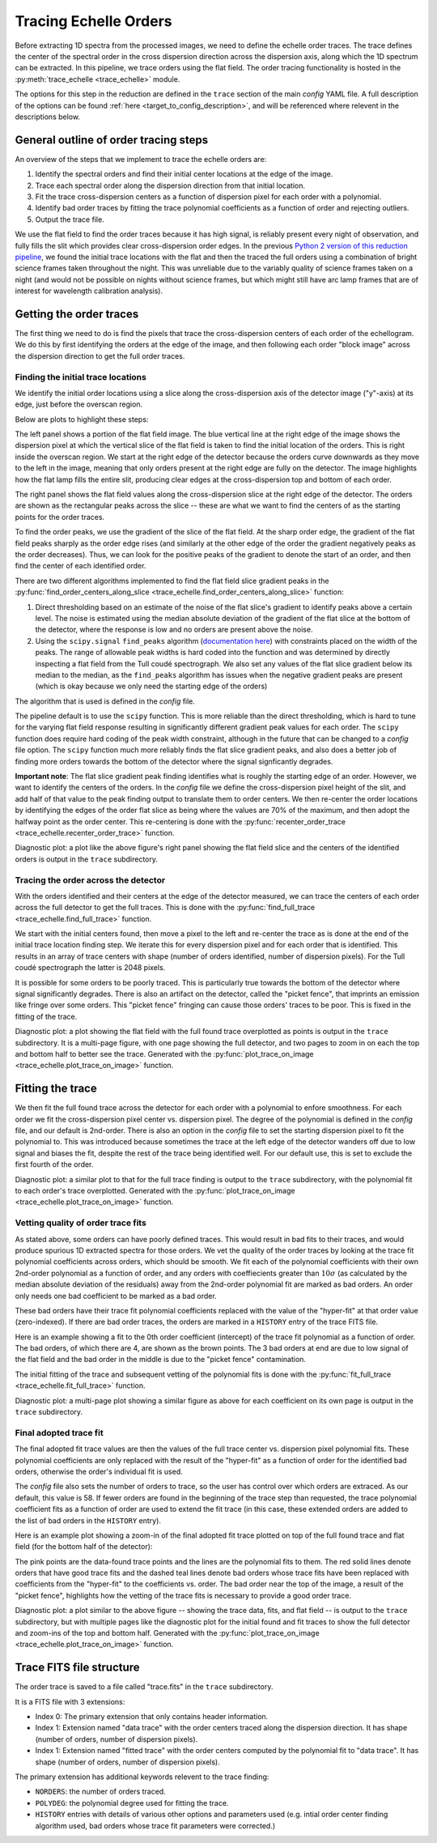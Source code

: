 Tracing Echelle Orders
======================

.. raw:: html

    <style> .red {color:red} </style>
    <style> .purple {color:#731683;font-weight:bold} </style>

.. role:: red
.. role:: purple

Before extracting 1D spectra from the processed images, we need to define the echelle order traces. The trace defines the center of the spectral order in the cross dispersion direction across the dispersion axis, along which the 1D spectrum can be extracted. In this pipeline, we trace orders using the flat field. The order tracing functionality is hosted in the :py:meth:`trace_echelle <trace_echelle>` module.

The options for this step in the reduction are defined in the ``trace`` section of the main *config* YAML file. A full description of the options can be found :ref:`here <target_to_config_description>`, and will be referenced where relevent in the descriptions below.

General outline of order tracing steps
--------------------------------------

An overview of the steps that we implement to trace the echelle orders are:

1. Identify the spectral orders and find their initial center locations at the edge of the image.
2. Trace each spectral order along the dispersion direction from that initial location.
3. Fit the trace cross-dispersion centers as a function of dispersion pixel for each order with a polynomial.
4. Identify bad order traces by fitting the trace polynomial coefficients as a function of order and rejecting outliers.
5. Output the trace file.

We use the flat field to find the order traces because it has high signal, is reliably present every night of observation, and fully fills the slit which provides clear cross-dispersion order edges. In the previous `Python 2 version of this reduction pipeline <https://github.com/dkrolikowski/coudereduction>`_, we found the initial trace locations with the flat and then the traced the full orders using a combination of bright science frames taken throughout the night. This was unreliable due to the variably quality of science frames taken on a night (and would not be possible on nights without science frames, but which might still have arc lamp frames that are of interest for wavelength calibration analysis).

Getting the order traces
------------------------

The first thing we need to do is find the pixels that trace the cross-dispersion centers of each order of the echellogram. We do this by first identifying the orders at the edge of the image, and then following each order "block image" across the dispersion direction to get the full order traces. 

Finding the initial trace locations
+++++++++++++++++++++++++++++++++++

We identify the initial order locations using a slice along the cross-dispersion axis of the detector image ("y"-axis) at its edge, just before the overscan region. 

Below are plots to highlight these steps:

.. image:: images/trace_start.pdf
	:width: 90%
	:alt: Plots to illustrate the identifcation of order and initial starting trace locations.

The left panel shows a portion of the flat field image. The blue vertical line at the right edge of the image shows the dispersion pixel at which the vertical slice of the flat field is taken to find the initial location of the orders. This is right inside the overscan region. We start at the right edge of the detector because the orders curve downwards as they move to the left in the image, meaning that only orders present at the right edge are fully on the detector. The image highlights how the flat lamp fills the entire slit, producing clear edges at the cross-dispersion top and bottom of each order.

The right panel shows the flat field values along the cross-dispersion slice at the right edge of the detector. The orders are shown as the rectangular peaks across the slice -- these are what we want to find the centers of as the starting points for the order traces.

To find the order peaks, we use the gradient of the slice of the flat field. At the sharp order edge, the gradient of the flat field peaks sharply as the order edge rises (and similarly at the other edge of the order the gradient negatively peaks as the order decreases). Thus, we can look for the positive peaks of the gradient to denote the start of an order, and then find the center of each identified order.

There are two different algorithms implemented to find the flat field slice gradient peaks in the :py:func:`find_order_centers_along_slice <trace_echelle.find_order_centers_along_slice>` function:

1. Direct thresholding based on an estimate of the noise of the flat slice's gradient to identify peaks above a certain level. The noise is estimated using the median absolute deviation of the gradient of the flat slice at the bottom of the detector, where the response is low and no orders are present above the noise.
2. Using the ``scipy.signal`` ``find_peaks`` algorithm (`documentation here <https://docs.scipy.org/doc/scipy/reference/generated/scipy.signal.find_peaks.html>`_) with constraints placed on the width of the peaks. The range of allowable peak widths is hard coded into the function and was determined by directly inspecting a flat field from the Tull coudé spectrograph. We also set any values of the flat slice gradient below its median to the median, as the ``find_peaks`` algorithm has issues when the negative gradient peaks are present (which is okay because we only need the starting edge of the orders)

The algorithm that is used is defined in the *config* file.

The pipeline default is to use the ``scipy`` function. This is more reliable than the direct thresholding, which is hard to tune for the varying flat field response resulting in significantly different gradient peak values for each order. The ``scipy`` function does require hard coding of the peak width constraint, although in the future that can be changed to a *config* file option. The ``scipy`` function much more reliably finds the flat slice gradient peaks, and also does a better job of finding more orders towards the bottom of the detector where the signal signficantly degrades. 

**Important note**: The flat slice gradient peak finding identifies what is roughly the starting edge of an order. However, we want to identify the centers of the orders. In the *config* file we define the cross-dispersion pixel height of the slit, and add half of that value to the peak finding output to translate them to order centers. We then re-center the order locations by identifying the edges of the order flat slice as being where the values are 70% of the maximum, and then adopt the halfway point as the order center. This re-centering is done with the :py:func:`recenter_order_trace <trace_echelle.recenter_order_trace>` function.

:purple:`Diagnostic plot:` a plot like the above figure's right panel showing the flat field slice and the centers of the identified orders is output in the ``trace`` subdirectory.

Tracing the order across the detector
+++++++++++++++++++++++++++++++++++++

With the orders identified and their centers at the edge of the detector measured, we can trace the centers of each order across the full detector to get the full traces. This is done with the :py:func:`find_full_trace <trace_echelle.find_full_trace>` function.

We start with the initial centers found, then move a pixel to the left and re-center the trace as is done at the end of the initial trace location finding step. We iterate this for every dispersion pixel and for each order that is identified. This results in an array of trace centers with shape (number of orders identified, number of dispersion pixels). For the Tull coudé spectrograph the latter is 2048 pixels.

It is possible for some orders to be poorly traced. This is particularly true towards the bottom of the detector where signal significantly degrades. There is also an artifact on the detector, called the "picket fence", that imprints an emission like fringe over some orders. This "picket fence" fringing can cause those orders' traces to be poor. This is fixed in the fitting of the trace.

:purple:`Diagnostic plot:` a plot showing the flat field with the full found trace overplotted as points is output in the ``trace`` subdirectory. It is a multi-page figure, with one page showing the full detector, and two pages to zoom in on each the top and bottom half to better see the trace. Generated with the :py:func:`plot_trace_on_image <trace_echelle.plot_trace_on_image>` function.

Fitting the trace
-----------------

We then fit the full found trace across the detector for each order with a polynomial to enfore smoothness. For each order we fit the cross-dispersion pixel center vs. dispersion pixel. The degree of the polynomial is defined in the *config* file, and our default is 2nd-order. There is also an option in the *config* file to set the starting dispersion pixel to fit the polynomial to. This was introduced because sometimes the trace at the left edge of the detector wanders off due to low signal and biases the fit, despite the rest of the trace being identified well. For our default use, this is set to exclude the first fourth of the order.

:purple:`Diagnostic plot:` a similar plot to that for the full trace finding is output to the ``trace`` subdirectory, with the polynomial fit to each order's trace overplotted. Generated with the :py:func:`plot_trace_on_image <trace_echelle.plot_trace_on_image>` function.

Vetting quality of order trace fits
+++++++++++++++++++++++++++++++++++

As stated above, some orders can have poorly defined traces. This would result in bad fits to their traces, and would produce spurious 1D extracted spectra for those orders. We vet the quality of the order traces by looking at the trace fit polynomial coefficients across orders, which should be smooth. We fit each of the polynomial coefficients with their own 2nd-order polynomial as a function of order, and any orders with coeffiecients greater than :math:`10\sigma` (as calculated by the median absolute deviation of the residuals) away from the 2nd-order polynomial fit are marked as bad orders. An order only needs one bad coefficient to be marked as a bad order.

These bad orders have their trace fit polynomial coefficients replaced with the value of the "hyper-fit" at that order value (zero-indexed). If there are bad order traces, the orders are marked in a ``HISTORY`` entry of the trace FITS file. 

Here is an example showing a fit to the 0th order coefficient (intercept) of the trace fit polynomial as a function of order. The bad orders, of which there are 4, are shown as the brown points. The 3 bad orders at end are due to low signal of the flat field and the bad order in the middle is due to the "picket fence" contamination.

.. image:: images/example_trace_coeff_hyperfit.pdf
	:width: 90%
	:alt: Example hyper-fit to the 0th order coefficient of the trace fits.

The initial fitting of the trace and subsequent vetting of the polynomial fits is done with the :py:func:`fit_full_trace <trace_echelle.fit_full_trace>` function.

:purple:`Diagnostic plot:` a multi-page plot showing a similar figure as above for each coefficient on its own page is output in the ``trace`` subdirectory.

Final adopted trace fit
+++++++++++++++++++++++

The final adopted fit trace values are then the values of the full trace center vs. dispersion pixel polynomial fits. These polynomial coefficients are only replaced with the result of the "hyper-fit" as a function of order for the identified bad orders, otherwise the order's individual fit is used.

The *config* file also sets the number of orders to trace, so the user has control over which orders are extraced. As our default, this value is 58. If fewer orders are found in the beginning of the trace step than requested, the trace polynomial coefficient fits as a function of order are used to extend the fit trace (in this case, these extended orders are added to the list of bad orders in the ``HISTORY`` entry).

Here is an example plot showing a zoom-in of the final adopted fit trace plotted on top of the full found trace and flat field (for the bottom half of the detector):

.. image:: images/example_final_trace.pdf
	:width: 70%
	:alt: Example final adopted trace.

The pink points are the data-found trace points and the lines are the polynomial fits to them. The red solid lines denote orders that have good trace fits and the dashed teal lines denote bad orders whose trace fits have been replaced with coefficients from the "hyper-fit" to the coefficients vs. order. The bad order near the top of the image, a result of the "picket fence", highlights how the vetting of the trace fits is necessary to provide a good order trace.

:purple:`Diagnostic plot:` a plot similar to the above figure -- showing the trace data, fits, and flat field -- is output to the ``trace`` subdirectory, but with multiple pages like the diagnostic plot for the initial found and fit traces to show the full detector and zoom-ins of the top and bottom half. Generated with the :py:func:`plot_trace_on_image <trace_echelle.plot_trace_on_image>` function.

Trace FITS file structure
-------------------------

The order trace is saved to a file called "trace.fits" in the ``trace`` subdirectory.

It is a FITS file with 3 extensions:

- Index 0: The primary extension that only contains header information.
- Index 1: Extension named "data trace" with the order centers traced along the dispersion direction. It has shape (number of orders, number of dispersion pixels).
- Index 1: Extension named "fitted trace" with the order centers computed by the polynomial fit to "data trace". It has shape (number of orders, number of dispersion pixels).

The primary extension has additional keywords relevent to the trace finding:

- ``NORDERS``: the number of orders traced.
- ``POLYDEG``: the polynomial degree used for fitting the trace.
- ``HISTORY`` entries with details of various other options and parameters used (e.g. intial order center finding algorithm used, bad orders whose trace fit parameters were corrected.)



